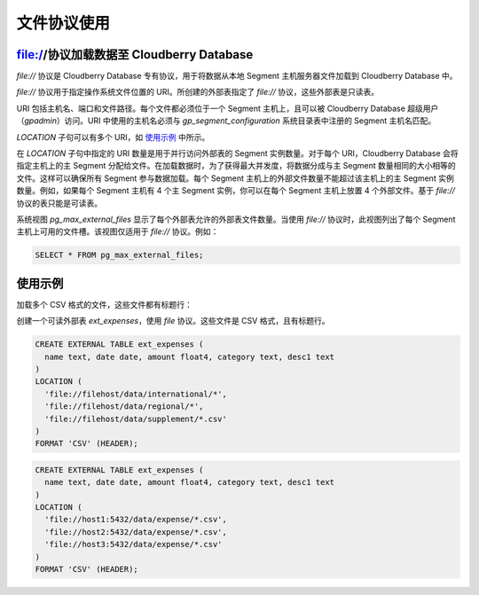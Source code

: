 ============
文件协议使用
============

file://协议加载数据至 Cloudberry Database
----------------------------------------

`file://` 协议是 Cloudberry Database 专有协议，用于将数据从本地 Segment 主机服务器文件加载到 Cloudberry Database 中。

`file://` 协议用于指定操作系统文件位置的 URI。所创建的外部表指定了 `file://` 协议，这些外部表是只读表。

URI 包括主机名、端口和文件路径。每个文件都必须位于一个 Segment 主机上，且可以被 Cloudberry Database 超级用户（`gpadmin`）访问。URI 中使用的主机名必须与 `gp_segment_configuration` 系统目录表中注册的 Segment 主机名匹配。

`LOCATION` 子句可以有多个 URI，如 `使用示例`_ 中所示。

在 `LOCATION` 子句中指定的 URI 数量是用于并行访问外部表的 Segment 实例数量。对于每个 URI，Cloudberry Database 会将指定主机上的主 Segment 分配给文件。在加载数据时，为了获得最大并发度，将数据分成与主 Segment 数量相同的大小相等的文件。这样可以确保所有 Segment 参与数据加载。每个 Segment 主机上的外部文件数量不能超过该主机上的主 Segment 实例数量。例如，如果每个 Segment 主机有 4 个主 Segment 实例，你可以在每个 Segment 主机上放置 4 个外部文件。基于 `file://` 协议的表只能是可读表。

系统视图 `pg_max_external_files` 显示了每个外部表允许的外部表文件数量。当使用 `file://` 协议时，此视图列出了每个 Segment 主机上可用的文件槽。该视图仅适用于 `file://` 协议。例如：

.. code-block:: sql

   SELECT * FROM pg_max_external_files;

使用示例
--------

加载多个 CSV 格式的文件，这些文件都有标题行：

创建一个可读外部表 `ext_expenses`，使用 `file` 协议。这些文件是 CSV 格式，且有标题行。

.. code-block:: sql

   CREATE EXTERNAL TABLE ext_expenses (
     name text, date date, amount float4, category text, desc1 text
   )
   LOCATION (
     'file://filehost/data/international/*',
     'file://filehost/data/regional/*',
     'file://filehost/data/supplement/*.csv'
   )
   FORMAT 'CSV' (HEADER);

.. code-block:: sql

   CREATE EXTERNAL TABLE ext_expenses (
     name text, date date, amount float4, category text, desc1 text
   )
   LOCATION (
     'file://host1:5432/data/expense/*.csv',
     'file://host2:5432/data/expense/*.csv',
     'file://host3:5432/data/expense/*.csv'
   )
   FORMAT 'CSV' (HEADER);